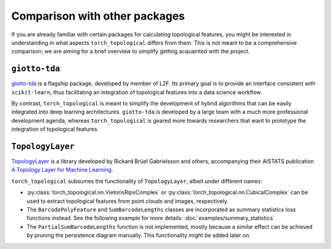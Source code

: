 Comparison with other packages
==============================

If you are already familiar with certain packages for calculating
topological features, you might be interested in understanding in
what aspects ``torch_topological`` differs from them. This is not
meant to be a comprehensive comparison; we are aiming for a brief
overview to simplify getting acquainted with the project.

``giotto-tda``
--------------

`giotto-tda <https://giotto-ai.github.io/gtda-docs>`_ is a flagship
package, developed by member of L2F. Its primary goal is to provide
an interface consistent with ``scikit-learn``, thus facilitating an
integration of topological features into a data science workflow.

By contrast, ``torch_topological`` is meant to simplify the development
of hybrid algorithms that can be easily integrated into deep learning 
architectures. ``giotto-tda`` is developed by a large team with a much
more professional development agenda, whereas ``torch_topological`` is
geared more towards researchers that want to prototype the integration
of topological features.

``TopologyLayer``
-----------------

`TopologyLayer <https://github.com/bruel-gabrielsson/TopologyLayer>`_ is
a library developed by Rickard Brüel Gabrielsson and others,
accompanying their AISTATS publication `A Topology Layer for Machine Learning <https://proceedings.mlr.press/v108/gabrielsson20a.html>`_.

``torch_topological`` subsumes the functionality of ``TopologyLayer``,
albeit under different names:

- :py:class:`torch_topological.nn.VietorisRipsComplex` or
  :py:class:`torch_topological.nn.CubicalComplex` can be used to extract
  topological features from point clouds and images, respectively.

- The ``BarcodePolyFeature`` and ``SumBarcodeLengths`` classes are
  incorporated as summary statistics loss functions instead. See the
  following example for more details: :doc:`examples/summary_statistics`

- The ``PartialSumBarcodeLengths`` function is not implemented, mostly
  because a similar effect can be achieved by pruning the persistence
  diagram manually. This functionality might be added later on.
